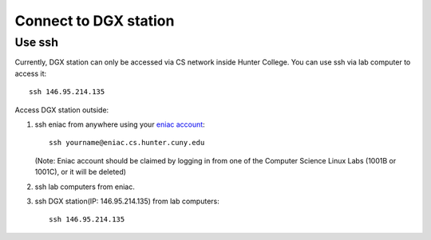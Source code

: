 Connect to DGX station
*************************

Use ssh
========

Currently, DGX station can only be accessed via CS network inside Hunter College. You can use ssh via lab computer to access it::
   
    ssh 146.95.214.135

Access DGX station outside::

1. ssh eniac from anywhere using your `eniac account <http://www.geography.hunter.cuny.edu/tbw/CS.Linux.Lab.FAQ/department_of_computer_science.faq.htm>`_::

      ssh yourname@eniac.cs.hunter.cuny.edu

   (Note: Eniac account should be claimed by logging in from one of the Computer Science Linux Labs (1001B or 1001C), or it will be deleted)
2. ssh lab computers from eniac.
3. ssh DGX station(IP: 146.95.214.135) from lab computers::
   
    ssh 146.95.214.135
